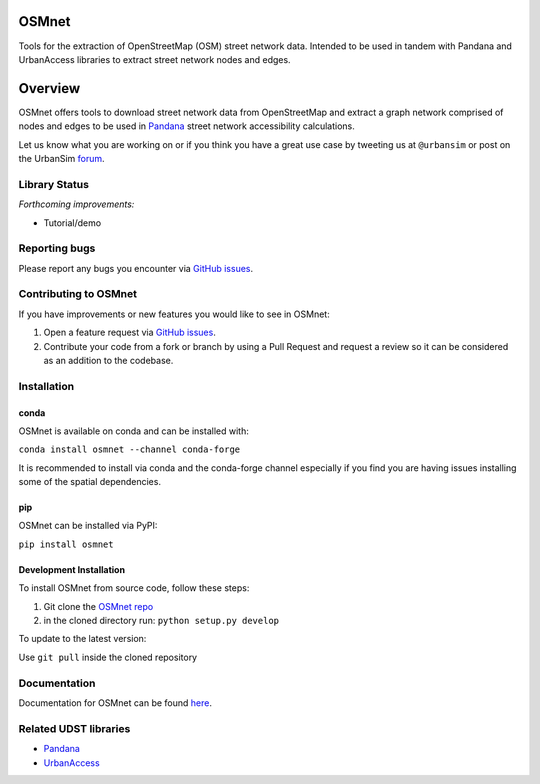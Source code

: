 OSMnet
======

|Build Status|  |Coverage Status|  |Appveyor Build Status|

Tools for the extraction of OpenStreetMap (OSM) street network data.
Intended to be used in tandem with Pandana and UrbanAccess libraries to
extract street network nodes and edges.

Overview
========

OSMnet offers tools to download street network data from OpenStreetMap
and extract a graph network comprised of nodes and edges to be used in
`Pandana`_ street network accessibility calculations.

Let us know what you are working on or if you think you have a great use case
by tweeting us at ``@urbansim`` or post on the UrbanSim `forum`_.

Library Status
--------------

*Forthcoming improvements:*

* Tutorial/demo

Reporting bugs
--------------

Please report any bugs you encounter via `GitHub issues`_.

Contributing to OSMnet
----------------------

If you have improvements or new features you would like to see in OSMnet:

1. Open a feature request via `GitHub issues`_.
2. Contribute your code from a fork or branch by using a Pull Request and request a review so it can be considered as an addition to the codebase.

Installation
------------

conda
^^^^^

OSMnet is available on conda and can be installed with:

``conda install osmnet --channel conda-forge``

It is recommended to install via conda and the conda-forge channel especially if you find you are having issues installing some of the spatial dependencies.

pip
^^^

OSMnet can be installed via PyPI:

``pip install osmnet``

Development Installation
^^^^^^^^^^^^^^^^^^^^^^^^

To install OSMnet from source code, follow these steps:

1. Git clone the `OSMnet repo`_
2. in the cloned directory run: ``python setup.py develop``

To update to the latest version:

Use ``git pull`` inside the cloned repository

Documentation
-------------

Documentation for OSMnet can be found `here`_.

Related UDST libraries
----------------------

-  `Pandana`_
-  `UrbanAccess`_

.. _Pandana: https://github.com/UDST/pandana
.. _GitHub issues: https://github.com/UDST/osmnet/issues
.. _OSMnet repo: https://github.com/udst/osmnet
.. _here: https://udst.github.io/osmnet/index.html
.. _UrbanAccess: https://github.com/UDST/urbanaccess
.. _forum: http://discussion.urbansim.com/

.. |Build Status| image:: https://travis-ci.org/UDST/osmnet.svg?branch=master
   :target: https://travis-ci.org/UDST/osmnet

.. |Appveyor Build Status| image:: https://ci.appveyor.com/api/projects/status/acuoygyy3l0lqnpv/branch/master?svg=true
   :target: https://ci.appveyor.com/project/pksohn/osmnet

.. |Coverage Status| image:: https://coveralls.io/repos/github/UDST/osmnet/badge.svg?branch=master
   :target: https://coveralls.io/github/UDST/osmnet?branch=master